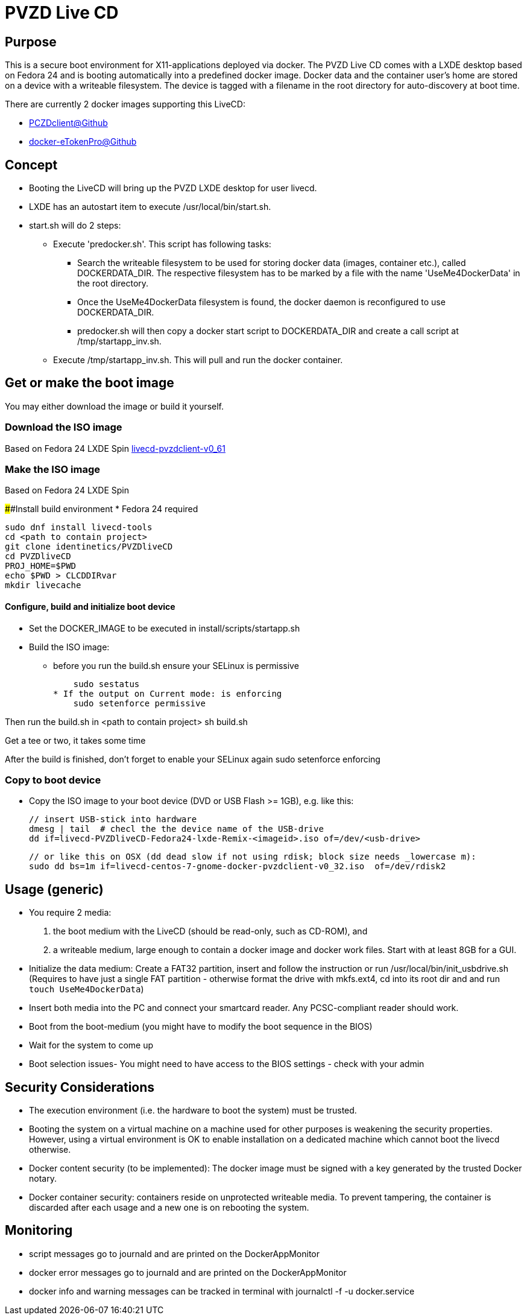 # PVZD Live CD

## Purpose
This is a secure boot environment for X11-applications deployed via docker.
The PVZD Live CD comes with a LXDE desktop based on Fedora 24 and is booting automatically
into a predefined docker image. Docker data and the container user's home 
are stored on a device with a writeable filesystem. The device is tagged 
with a filename in the root directory for auto-discovery at boot time.

There are currently 2 docker images supporting this LiveCD:

    - https://github.com/identinetics/PVZDclient[PCZDclient@Github] 
    - https://github.com/identinetics/docker-eTokenPro[docker-eTokenPro@Github] 

## Concept

* Booting the LiveCD will bring up the PVZD LXDE desktop for user livecd.
* LXDE has an autostart item to execute /usr/local/bin/start.sh.
* start.sh will do 2 steps: 
 ** Execute 'predocker.sh'. This script has following tasks:
 *** Search the writeable filesystem to be used for storing docker data 
    (images, container etc.), called DOCKERDATA_DIR. The respective
    filesystem has to be marked by a file with the name 'UseMe4DockerData' 
    in the root directory. 
 *** Once the UseMe4DockerData filesystem is found, the docker daemon is 
    reconfigured to use DOCKERDATA_DIR. 
 *** predocker.sh will then copy a docker start script to DOCKERDATA_DIR 
     and create a call script at /tmp/startapp_inv.sh.
 ** Execute /tmp/startapp_inv.sh. This will pull and run the docker container. 

## Get or make the boot image

You may either download the image or build it yourself.

### Download the ISO image

Based on Fedora 24 LXDE Spin
https://www.test.portalverbund.gv.at/pvzdclient/livecd-PVZDliveCD-v0_61.iso[livecd-pvzdclient-v0_61]

### Make the ISO image
Based on Fedora 24 LXDE Spin

####Install build environment
* Fedora 24 required

    sudo dnf install livecd-tools
    cd <path to contain project>
    git clone identinetics/PVZDliveCD
    cd PVZDliveCD
    PROJ_HOME=$PWD
    echo $PWD > CLCDDIRvar
    mkdir livecache

#### Configure, build and initialize boot device

- Set the DOCKER_IMAGE to be executed in install/scripts/startapp.sh
- Build the ISO image:

* before you run the build.sh ensure your SELinux is permissive

    sudo sestatus
* If the output on Current mode: is enforcing
    sudo setenforce permissive

Then run the build.sh in <path to contain project>
    sh build.sh

Get a tee or two, it takes some time

After the build is finished, don't forget to enable your SELinux again
    sudo setenforce enforcing

### Copy to boot device
- Copy the ISO image to your boot device (DVD or USB Flash >= 1GB), e.g. like this:

    // insert USB-stick into hardware
    dmesg | tail  # checl the the device name of the USB-drive
    dd if=livecd-PVZDliveCD-Fedora24-lxde-Remix-<imageid>.iso of=/dev/<usb-drive>

    // or like this on OSX (dd dead slow if not using rdisk; block size needs _lowercase m):
    sudo dd bs=1m if=livecd-centos-7-gnome-docker-pvzdclient-v0_32.iso  of=/dev/rdisk2

## Usage (generic)

- You require 2 media:
    1. the boot medium with the LiveCD (should be read-only, such as CD-ROM), and
    2. a writeable medium, large enough to contain a docker image and docker work files.
       Start with at least 8GB for a GUI.
- Initialize the data medium:
    Create a FAT32 partition, insert and follow the instruction or run /usr/local/bin/init_usbdrive.sh
    (Requires to have just a single FAT partition - otherwise format the drive with mkfs.ext4, cd into
     its root dir and and run `touch UseMe4DockerData`)
- Insert both media into the PC and connect your smartcard reader. Any PCSC-compliant reader should work.
- Boot from the boot-medium (you might have to modify the boot sequence in the BIOS)
- Wait for the system to come up
- Boot selection issues- You might need to have access to the BIOS settings - check with your admin


## Security Considerations
- The execution environment (i.e. the hardware to boot the system) must be trusted.
- Booting the system on a virtual machine on a machine used for other purposes is
  weakening the security properties. However, using a virtual environment 
  is OK to enable installation on a dedicated machine which cannot boot the livecd 
  otherwise.
- Docker content security (to be implemented): The docker image must be signed with 
  a key generated by the trusted Docker notary.
- Docker container security: containers reside on unprotected writeable media. 
  To prevent tampering, the container is discarded after each usage and a new
  one is on rebooting the system.

## Monitoring
- script messages go to journald and are printed on the DockerAppMonitor
- docker error messages go to journald and are printed on the DockerAppMonitor
- docker info and warning messages can be tracked in terminal with
    journalctl -f -u docker.service
